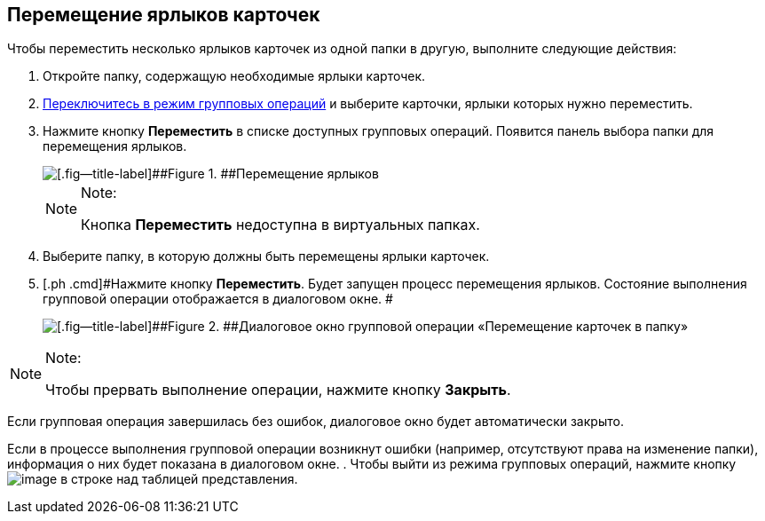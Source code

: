 
== Перемещение ярлыков карточек

[[BatchOperationMoveShortcuts__ojm_cvt_shb]]
Чтобы переместить несколько ярлыков карточек из одной папки в другую, выполните следующие действия:

. [#BatchOperationMoveShortcuts__openfolder .ph .cmd]#Откройте папку, содержащую необходимые ярлыки карточек.#
. [.ph .cmd]#xref:EnterToGroupOperationsMode.adoc[Переключитесь в режим групповых операций] и выберите карточки, ярлыки которых нужно переместить.#
. [#BatchOperationMoveShortcuts__clickbutton .ph .cmd]#Нажмите кнопку [.ph .uicontrol]*Переместить* в списке доступных групповых операций. Появится панель выбора папки для перемещения ярлыков.#
+
image::batchOperationMoveShortcuts.png[[.fig--title-label]##Figure 1. ##Перемещение ярлыков]
+
[NOTE]
====
[.note__title]#Note:#

Кнопка [.ph .uicontrol]*Переместить* недоступна в виртуальных папках.
====
. [.ph .cmd]#Выберите папку, в которую должны быть перемещены ярлыки карточек.#
. [.ph .cmd]#Нажмите кнопку [.ph .uicontrol]*Переместить*. Будет запущен процесс перемещения ярлыков. Состояние выполнения групповой операции отображается в диалоговом окне. #
+
image::batchOperationMoveShortcutsProcess.png[[.fig--title-label]##Figure 2. ##Диалоговое окно групповой операции «Перемещение карточек в папку»]

[[BatchOperationMoveShortcuts__notice]]
[NOTE]
====
[.note__title]#Note:#

Чтобы прервать выполнение операции, нажмите кнопку [.ph .uicontrol]*Закрыть*.
====

Если групповая операция завершилась без ошибок, диалоговое окно будет автоматически закрыто.

Если в процессе выполнения групповой операции возникнут ошибки (например, отсутствуют права на изменение папки), информация о них будет показана в диалоговом окне.
. [#BatchOperationMoveShortcuts__endtask .ph .cmd]#Чтобы выйти из режима групповых операций, нажмите кнопку image:buttons/exitFromGroupOpMode.png[image] в строке над таблицей представления.#

